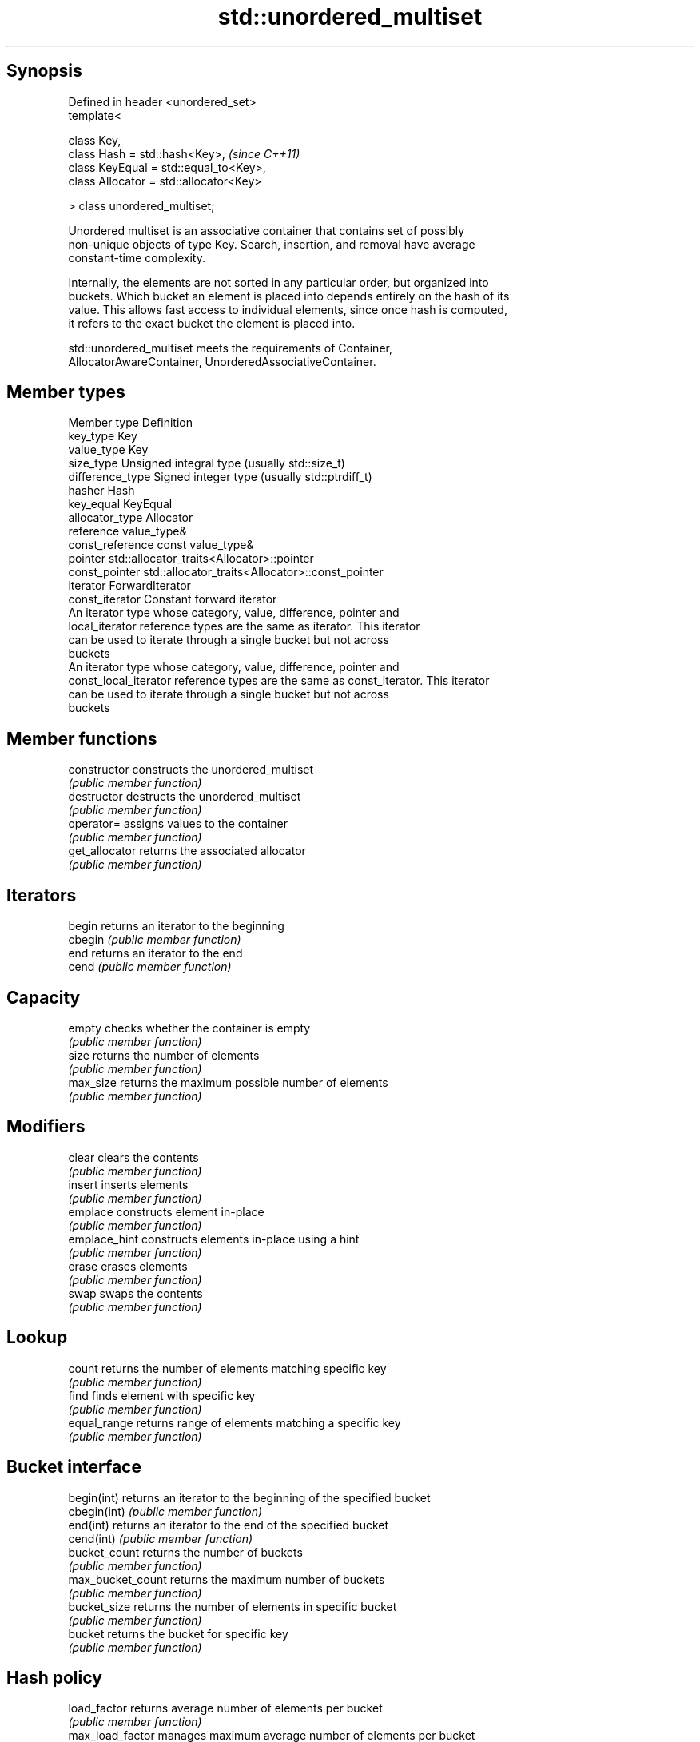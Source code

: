 .TH std::unordered_multiset 3 "Jun 28 2014" "2.0 | http://cppreference.com" "C++ Standard Libary"
.SH Synopsis
   Defined in header <unordered_set>
   template<

       class Key,
       class Hash = std::hash<Key>,           \fI(since C++11)\fP
       class KeyEqual = std::equal_to<Key>,
       class Allocator = std::allocator<Key>

   > class unordered_multiset;

   Unordered multiset is an associative container that contains set of possibly
   non-unique objects of type Key. Search, insertion, and removal have average
   constant-time complexity.

   Internally, the elements are not sorted in any particular order, but organized into
   buckets. Which bucket an element is placed into depends entirely on the hash of its
   value. This allows fast access to individual elements, since once hash is computed,
   it refers to the exact bucket the element is placed into.

   std::unordered_multiset meets the requirements of Container,
   AllocatorAwareContainer, UnorderedAssociativeContainer.

.SH Member types

   Member type          Definition
   key_type             Key 
   value_type           Key 
   size_type            Unsigned integral type (usually std::size_t) 
   difference_type      Signed integer type (usually std::ptrdiff_t) 
   hasher               Hash 
   key_equal            KeyEqual 
   allocator_type       Allocator 
   reference            value_type& 
   const_reference      const value_type& 
   pointer              std::allocator_traits<Allocator>::pointer 
   const_pointer        std::allocator_traits<Allocator>::const_pointer 
   iterator             ForwardIterator 
   const_iterator       Constant forward iterator 
                        An iterator type whose category, value, difference, pointer and
   local_iterator       reference types are the same as iterator. This iterator
                        can be used to iterate through a single bucket but not across
                        buckets
                        An iterator type whose category, value, difference, pointer and
   const_local_iterator reference types are the same as const_iterator. This iterator
                        can be used to iterate through a single bucket but not across
                        buckets

.SH Member functions

   constructor      constructs the unordered_multiset
                    \fI(public member function)\fP 
   destructor       destructs the unordered_multiset
                    \fI(public member function)\fP 
   operator=        assigns values to the container
                    \fI(public member function)\fP 
   get_allocator    returns the associated allocator
                    \fI(public member function)\fP 
.SH Iterators
   begin            returns an iterator to the beginning
   cbegin           \fI(public member function)\fP 
   end              returns an iterator to the end
   cend             \fI(public member function)\fP 
.SH Capacity
   empty            checks whether the container is empty
                    \fI(public member function)\fP 
   size             returns the number of elements
                    \fI(public member function)\fP 
   max_size         returns the maximum possible number of elements
                    \fI(public member function)\fP 
.SH Modifiers
   clear            clears the contents
                    \fI(public member function)\fP 
   insert           inserts elements
                    \fI(public member function)\fP 
   emplace          constructs element in-place
                    \fI(public member function)\fP 
   emplace_hint     constructs elements in-place using a hint
                    \fI(public member function)\fP 
   erase            erases elements
                    \fI(public member function)\fP 
   swap             swaps the contents
                    \fI(public member function)\fP 
.SH Lookup
   count            returns the number of elements matching specific key
                    \fI(public member function)\fP 
   find             finds element with specific key
                    \fI(public member function)\fP 
   equal_range      returns range of elements matching a specific key
                    \fI(public member function)\fP 
.SH Bucket interface
   begin(int)       returns an iterator to the beginning of the specified bucket
   cbegin(int)      \fI(public member function)\fP 
   end(int)         returns an iterator to the end of the specified bucket
   cend(int)        \fI(public member function)\fP 
   bucket_count     returns the number of buckets
                    \fI(public member function)\fP 
   max_bucket_count returns the maximum number of buckets
                    \fI(public member function)\fP 
   bucket_size      returns the number of elements in specific bucket
                    \fI(public member function)\fP 
   bucket           returns the bucket for specific key
                    \fI(public member function)\fP 
.SH Hash policy
   load_factor      returns average number of elements per bucket
                    \fI(public member function)\fP 
   max_load_factor  manages maximum average number of elements per bucket
                    \fI(public member function)\fP 
                    reserves at least the specified number of buckets.
   rehash           This regenerates the hash table.
                    \fI(public member function)\fP 
                    reserves space for at least the specified number of elements.
   reserve          This regenerates the hash table.
                    \fI(public member function)\fP 
.SH Observers
   hash_function    returns function used to hash the keys
                    \fI(public member function)\fP 
   key_eq           returns the function used to compare keys for equality
                    \fI(public member function)\fP 

.SH Non-member functions

   operator==                         compares the values in the unordered_multiset
   operator!=                         \fI(function template)\fP 
   std::swap(std::unordered_multiset) specializes the std::swap algorithm
                                      \fI(function template)\fP 

.SH Notes

   The member types iterator and const_iterator may be aliases to the same type. Since
   iterator is convertible to const_iterator, const_iterator should be used in function
   parameter lists to avoid violations of the One Definition Rule.
